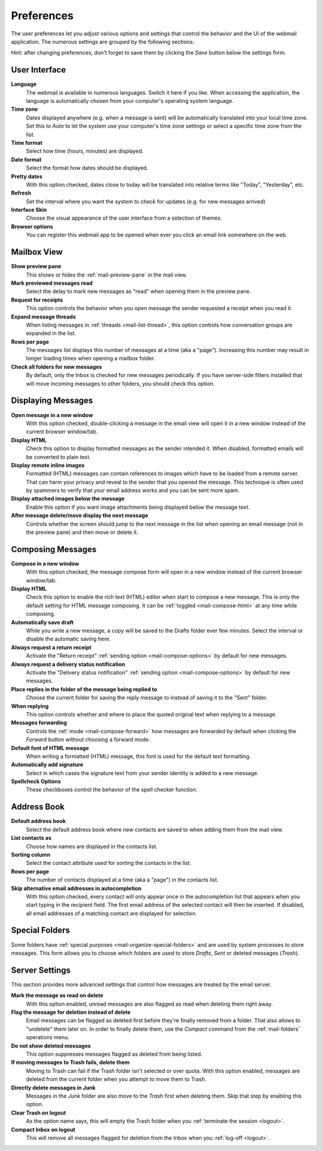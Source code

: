 .. index:: Preferences
.. _settings-prefs:

***********
Preferences
***********

The user preferences let you adjust various options and settings that control the behavior and the UI of the webmail application.
The numerous settings are grouped by the following sections:

.. container:: hint

    Hint: after changing preferences, don't forget to save them by clicking the *Save* button below the settings form.


.. _settings-prefs-ui:

User Interface
--------------

**Language**
    The webmail is available in numerous languages. Switch it here if you like.
    When accessing the application, the language is automatically chosen from your computer's operating system language.

**Time zone**
    Dates displayed anywhere (e.g. when a message is sent) will be automatically translated into your local time zone.
    Set this to *Auto* to let the system use your computer's time zone settings or select a specific time zone from the list.

**Time format**
    Select how time (hours, minutes) are displayed.

**Date format**
    Select the format how dates should be displayed.

**Pretty dates**
    With this option checked, dates close to today will be translated into relative terms like "Today", "Yesterday", etc.

**Refresh**
    Set the interval where you want the system to check for updates (e.g. for new messages arrived)

**Interface Skin**
    Choose the visual appearance of the user interface from a selection of themes.

**Browser options**
    You can register this webmail app to be opened when ever you click an email link somewhere on the web.


.. _settings-prefs-mailbox:

Mailbox View
------------

**Show preview pane**
    This shows or hides the :ref:`mail-preview-pane` in the mail view.

**Mark previewed messages read**
    Select the delay to mark new messages as "read" when opening them in the preview pane.

**Request for receipts**
    This option controls the behavior when you open message the sender requested a receipt when you read it.

**Expand message threads**
    When listing messages in :ref:`threads <mail-list-thread>`, this option controls how conversation groups are
    expanded in the list.

**Rows per page**
    The messages list displays this number of messages at a time (aka a "page"). Increasing this number may result
    in longer loading times when opening a mailbox folder.

**Check all folders for new messages**
    By default, only the Inbox is checked for new messages periodically. If you have server-side filters installed
    that will move incoming messages to other folders, you should check this option.


.. _settings-prefs-mailview:

Displaying Messages
-------------------

**Open message in a new window**
    With this option checked, double-clicking a message in the email view will open it in a new window instead of
    the current browser window/tab.
    
**Display HTML**
    Check this option to display formatted messages as the sender intended it. When disabled, formatted emails will
    be converted to plain text.

**Display remote inline images**
    Formatted (HTML) messages can contain references to images which have to be loaded from a remote server.
    That can harm your privacy and reveal to the sender that you opened the message. This technique is often used
    by spammers to verify that your email address works and you can be sent more spam.

**Display attached images below the message**
    Enable this option if you want image attachments being displayed below the message text.

**After message delete/move display the next message**
    Controls whether the screen should jump to the next message in the list when opening an email message
    (not in the preview pane) and then move or delete it.


.. _settings-prefs-compose:

Composing Messages
------------------

**Compose in a new window**
    With this option checked, the message compose form will open in a new window instead of
    the current browser window/tab.

**Display HTML**
    Check this option to enable the rich text (HTML) editor when start to compose a new message.
    This is only the default setting for HTML message composing. It can be :ref:`toggled <mail-compose-html>`
    at any time while composing.

**Automatically save draft**
    While you write a new message, a copy will be saved to the Drafts folder ever few minutes.
    Select the interval or disable the automatic saving here.

**Always request a return receipt**
    Activate the "Return receipt" :ref:`sending option <mail-compose-options>` by default for new messages.

**Always request a delivery status notification**
    Activate the "Delivery status notification" :ref:`sending option <mail-compose-options>` by default for new messages.

**Place replies in the folder of the message being replied to**
    Choose the current folder for saving the reply message to instead of saving it to the "Sent" folder.

**When replying**
    This option controls whether and where to place the quoted original text when replying to a message.

**Messages forwarding**
    Controls the :ref:`mode <mail-compose-forward>` how messages are forwarded by default when
    clicking the *Forward* button without choosing a forward mode.

**Default font of HTML message**
    When writing a formatted (HTML) message, this font is used for the default text formatting.

**Automatically add signature**
    Select in which cases the signature text from your sender identity is added to a new message.

**Spellcheck Options**
    These checkboxes control the behavior of the spell checker function.

.. _settings-prefs-addressbook:

Address Book
------------

**Default address book**
    Select the default address book where new contacts are saved to when adding them from the mail view.

**List contacts as**
    Choose how names are displayed in the contacts list.

**Sorting column**
    Select the contact attribute used for sorting the contacts in the list.

**Rows per page**
    The number of contacts displayed at a time (aka a "page") in the contacts list.

**Skip alternative email addresses in autocompletion**
    With this option checked, every contact will only appear once in the autocompletion list
    that appears when you start typing in the recipient field. The first email address of the 
    selected contact will then be inserted. If disabled, all email addresses of a matching contact
    are displayed for selection.

.. _settings-prefs-folders:

Special Folders
---------------

Some folders have :ref:`special purposes <mail-organize-special-folders>` and are used by system processes to store messages.
This form allows you to choose which folders are used to store *Drafts*, *Sent* or deleted messages (*Trash*).

.. only:: archive

    When hitting the *Archive* button in the mail view, the selected messages are moved to this folder.


.. _settings-prefs-server:

Server Settings
---------------

This section provides more advanced settings that control how messages are treated by the email server.

**Mark the message as read on delete**
    With this option enabled, unread messages are also flagged as read when deleting them right away.

**Flag the message for deletion instead of delete**
    Email messages can be flagged as deleted first before they're finally removed from a folder. That also allows to "undelete"
    them later on. In order to finally delete them, use the *Compact* command from the :ref:`mail-folders` operations menu.

**Do not show deleted messages**
    This option suppresses messages flagged as deleted from being listed.

**If moving messages to Trash fails, delete them**
    Moving to Trash can fail if the Trash folder isn't selected or over quota. With this option enabled, messages are
    deleted from the current folder when you attempt to move them to Trash.

**Directly delete messages in Junk**
    Messages in the *Junk* folder are also move to the *Trash* first when deleting them.
    Skip that step by enabling this option.

**Clear Trash on logout**
    As the option name says, this will empty the Trash folder when you :ref:`terminate the session <logout>`.

**Compact Inbox on logout**
    This will remove all messages flagged for deletion from the Inbox when you :ref:`log-off <logout>`.

